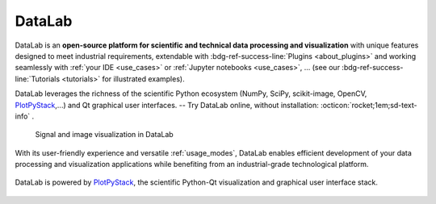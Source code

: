 DataLab
=======

DataLab is an **open-source platform for scientific and technical data processing
and visualization** with unique features designed to meet industrial requirements,
extendable with :bdg-ref-success-line:`Plugins <about_plugins>` and working
seamlessly with :ref:`your IDE <use_cases>` or :ref:`Jupyter notebooks <use_cases>`, ...
(see our :bdg-ref-success-line:`Tutorials <tutorials>` for illustrated examples).

DataLab leverages the richness of the scientific Python ecosystem (NumPy, SciPy,
scikit-image, OpenCV, `PlotPyStack`_,...) and Qt graphical user interfaces. --
Try DataLab online, without installation: :octicon:`rocket;1em;sd-text-info` |binder|.

.. |binder| image:: https://mybinder.org/badge_logo.svg
    :target: https://mybinder.org/v2/gh/Codra-Ingenierie-Informatique/DataLab/binder-environments?urlpath=git-pull%3Frepo%3Dhttps%253A%252F%252Fgithub.com%252FCodra-Ingenierie-Informatique%252FDataLab%26urlpath%3Ddesktop%252F%26branch%3Dbinder-environments
    :class: new-window

.. figure:: images/DataLab-Overview.png
    :class: dark-light

    Signal and image visualization in DataLab


.. only:: html and not latex

    .. grid:: 2 2 4 4
        :gutter: 1 2 3 4

        .. grid-item-card:: :octicon:`rocket;1em;sd-text-info`  Getting started
            :link: intro/index
            :link-type: doc

            Installation, use cases, key strengths, ...

        .. grid-item-card:: :octicon:`tools;1em;sd-text-info`  Features
            :link: features/index
            :link-type: doc

            In-depth description of DataLab features

        .. grid-item-card:: :octicon:`book;1em;sd-text-info`  API
            :link: api/index
            :link-type: doc

            Reference documentation of DataLab API

        .. grid-item-card:: :octicon:`gear;1em;sd-text-info`  Contributing
            :link: contributing/index
            :link-type: doc

            Getting involved in DataLab project

With its user-friendly experience and versatile :ref:`usage_modes`, DataLab enables
efficient development of your data processing and visualization applications while
benefiting from an industrial-grade technological platform.

.. figure:: _static/plotpy-stack-powered.png
    :align: center
    :width: 300 px

    DataLab is powered by `PlotPyStack <https://github.com/PlotPyStack>`_,
    the scientific Python-Qt visualization and graphical user interface stack.

.. only:: latex and not html

    .. toctree::
        :maxdepth: 2
        :caption: Contents:

        intro/index
        features/index
        api/index
        contributing/index

    .. note:: DataLab was created by `Codra`_/`Pierre Raybaut`_ in 2023. It is
            developed and maintained by DataLab open-source project team.

.. _PlotPyStack: https://github.com/PlotPyStack
.. _Codra: https://codra.net/
.. _Pierre Raybaut: https://github.com/PierreRaybaut/
